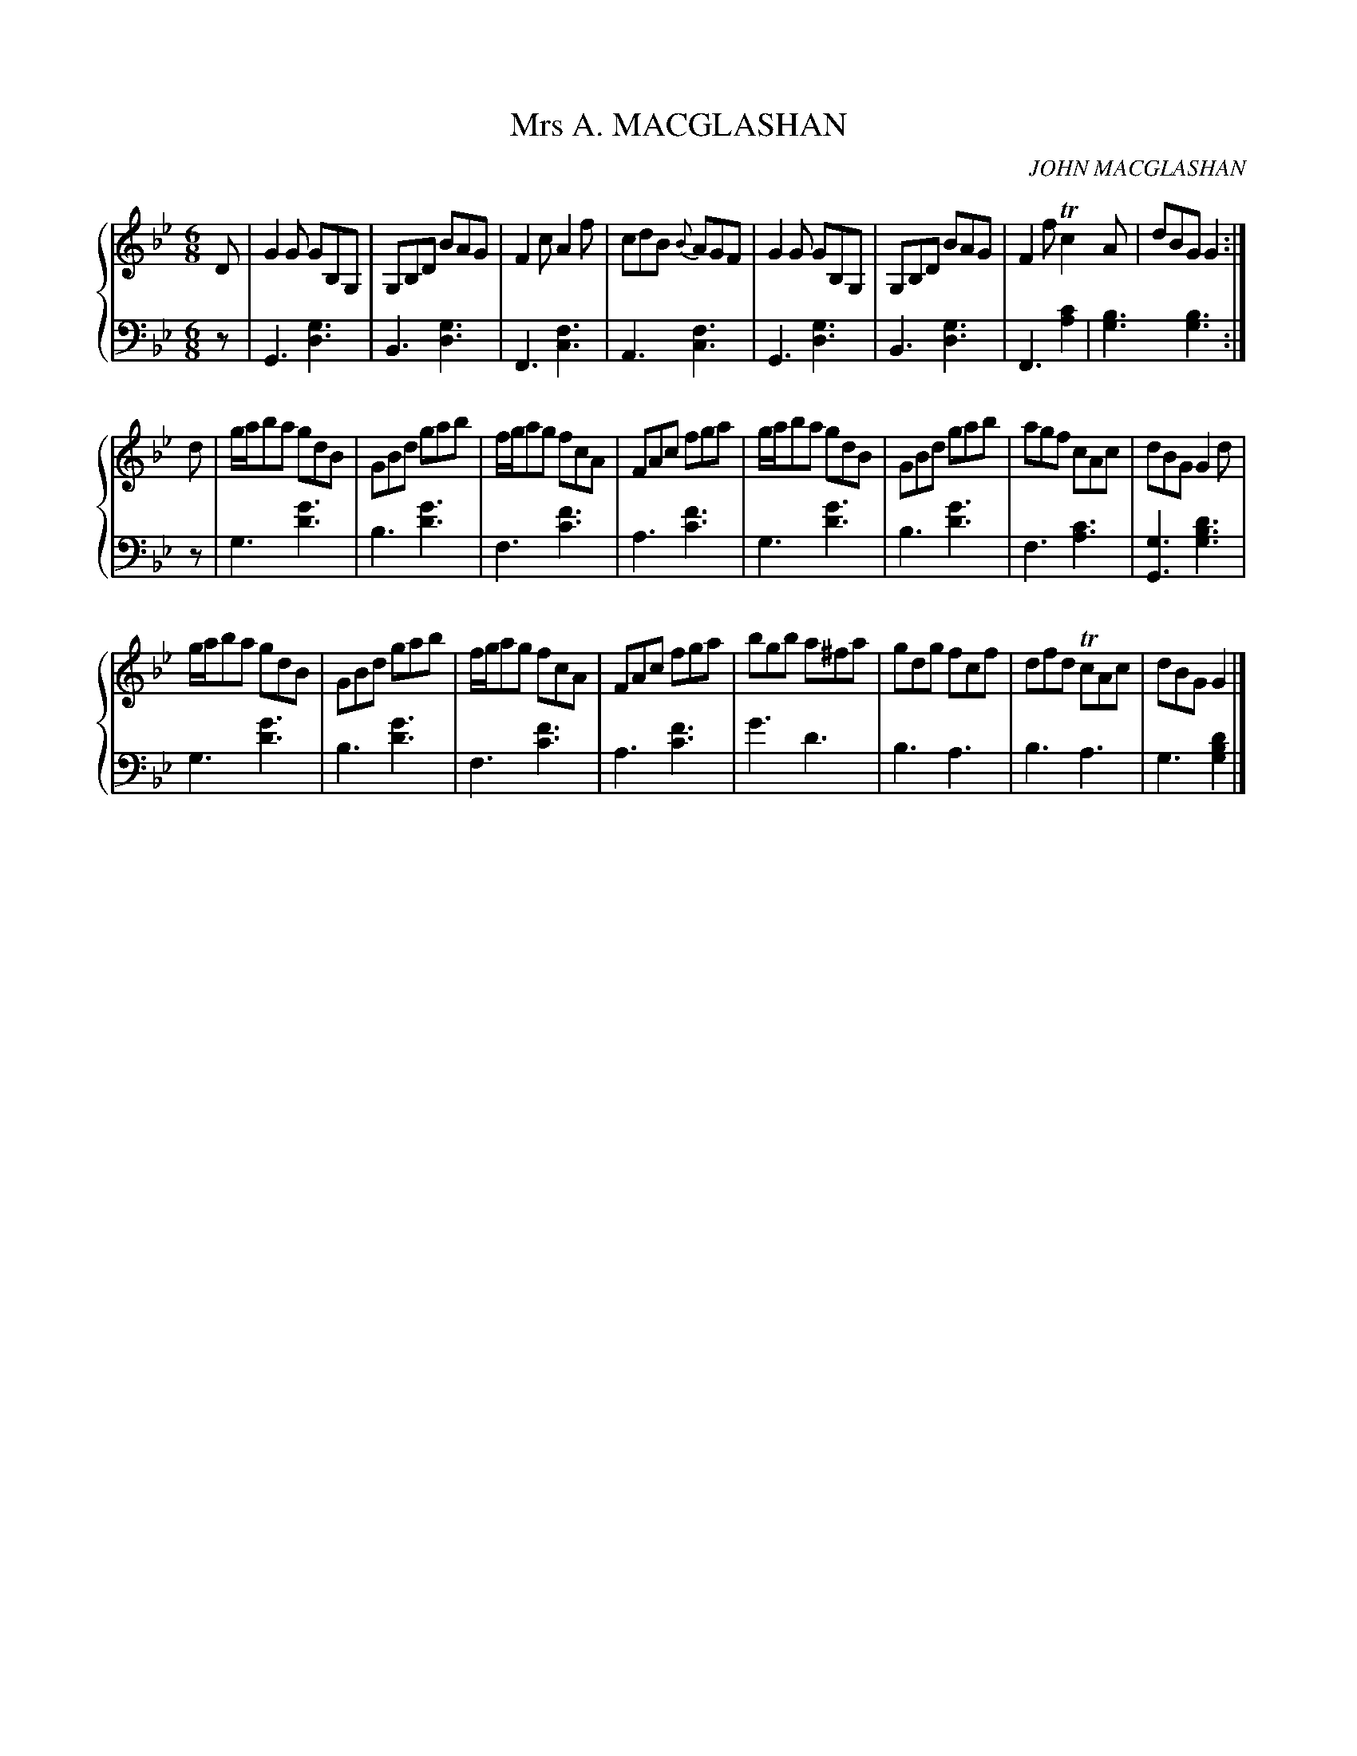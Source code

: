 X: 342
T: Mrs A. MACGLASHAN
C: JOHN MACGLASHAN
R: Jig
B: Glen Collection p.34 #2
Z: 2011 John Chambers <jc:trillian.mit.edu>
M: 6/8
L: 1/8
V: 1 clef=treble middle=B
V: 2 clef=bass middle=d
%%score {1 | 2}
K: Gm
%
V: 1
D |\
G2G GB,G, | G,B,D BAG | F2c A2f | cdB {B}AGF |\
G2G GB,G, | G,B,D BAG | F2f Tc2A | dBG G2 :|
d |\
g/a/ba gdB | GBd gab | f/g/ag fcA | FAc fga |\
g/a/ba gdB | GBd gab | agf cAc | dBG G2d |
g/a/ba gdB | GBd gab | f/g/ag fcA | FAc fga |\
bgb a^fa | gdg fcf | dfd TcAc | dBG G2 |]
%
V: 2
z |\
G3 [g3d3] | B3 [g3d3] | F3 [f3c3] | A3 [f3c3] |\
G3 [g3d3] | B3 [g3d3] | F3 [c'2a2] | [b3g3] [b3g3] :|
z |\
g3 [g'3d'3] | b3 [g'3d'3] | f3 [f'3c'3] | a3 [f'3c'3] |\
g3 [g'3d'3] | b3 [g'3d'3] | f3 [c'3a3] | [g3G3] [d'3b3g3] |
g3 [g'3d'3] | b3 [g'3d'3] | f3 [f'3c'3] | a3 [f'3c'3] |\
g'3 d'3 | b3 a3 | b3 a3 | g3 [d'2b2g2] |]
